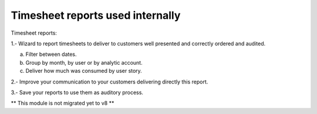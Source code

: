 Timesheet reports used internally
=================================

Timesheet reports:

1.- Wizard to report timesheets to deliver to customers well presented and
correctly ordered and audited.

a. Filter between dates.
b. Group by month, by user or by analytic account.
c. Deliver how much was consumed by user story.

2.- Improve your communication to your customers delivering directly this
report.

3.- Save your reports to use them as auditory process.

** This module is not migrated yet to v8 **